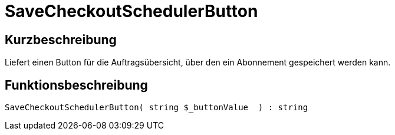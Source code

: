 = SaveCheckoutSchedulerButton
:lang: de
// include::{includedir}/_header.adoc[]
:keywords: SaveCheckoutSchedulerButton
:position: 566

//  auto generated content Thu, 06 Jul 2017 00:06:07 +0200
== Kurzbeschreibung

Liefert einen Button für die Auftragsübersicht, über den ein Abonnement gespeichert werden kann.

== Funktionsbeschreibung

[source,plenty]
----

SaveCheckoutSchedulerButton( string $_buttonValue  ) : string

----

